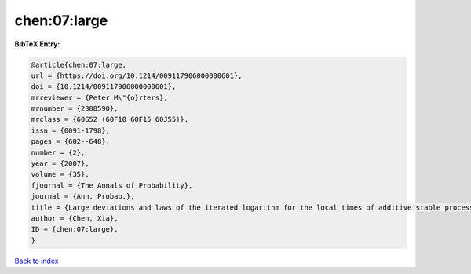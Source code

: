 chen:07:large
=============

.. :cite:t:`chen:07:large`

.. bibliography:: ../../All.bib

**BibTeX Entry:**

.. code-block:: bibtex

   @article{chen:07:large,
   url = {https://doi.org/10.1214/009117906000000601},
   doi = {10.1214/009117906000000601},
   mrreviewer = {Peter M\"{o}rters},
   mrnumber = {2308590},
   mrclass = {60G52 (60F10 60F15 60J55)},
   issn = {0091-1798},
   pages = {602--648},
   number = {2},
   year = {2007},
   volume = {35},
   fjournal = {The Annals of Probability},
   journal = {Ann. Probab.},
   title = {Large deviations and laws of the iterated logarithm for the local times of additive stable processes},
   author = {Chen, Xia},
   ID = {chen:07:large},
   }

`Back to index <../index>`_
